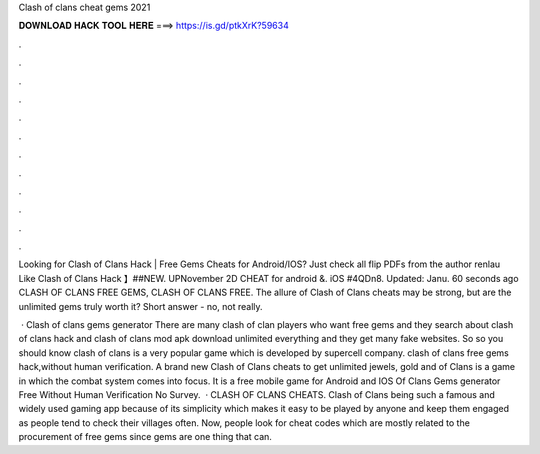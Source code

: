 Clash of clans cheat gems 2021



𝐃𝐎𝐖𝐍𝐋𝐎𝐀𝐃 𝐇𝐀𝐂𝐊 𝐓𝐎𝐎𝐋 𝐇𝐄𝐑𝐄 ===> https://is.gd/ptkXrK?59634



.



.



.



.



.



.



.



.



.



.



.



.

Looking for Clash of Clans Hack | Free Gems Cheats for Android/IOS? Just check all flip PDFs from the author renlau Like Clash of Clans Hack  】##NEW. UPNovember 2D CHEAT for android &. iOS #4QDn8. Updated: Janu. 60 seconds ago CLASH OF CLANS FREE GEMS, CLASH OF CLANS FREE. The allure of Clash of Clans cheats may be strong, but are the unlimited gems truly worth it? Short answer - no, not really.

 · Clash of clans gems generator There are many clash of clan players who want free gems and they search about clash of clans hack and clash of clans mod apk download unlimited everything and they get many fake websites. So so you should know clash of clans is a very popular game which is developed by supercell company. clash of clans free gems hack,without human verification. A brand new Clash of Clans cheats to get unlimited jewels, gold and  of Clans is a game in which the combat system comes into focus. It is a free mobile game for Android and IOS  Of Clans Gems generator Free Without Human Verification No Survey.  · CLASH OF CLANS CHEATS. Clash of Clans being such a famous and widely used gaming app because of its simplicity which makes it easy to be played by anyone and keep them engaged as people tend to check their villages often. Now, people look for cheat codes which are mostly related to the procurement of free gems since gems are one thing that can.
